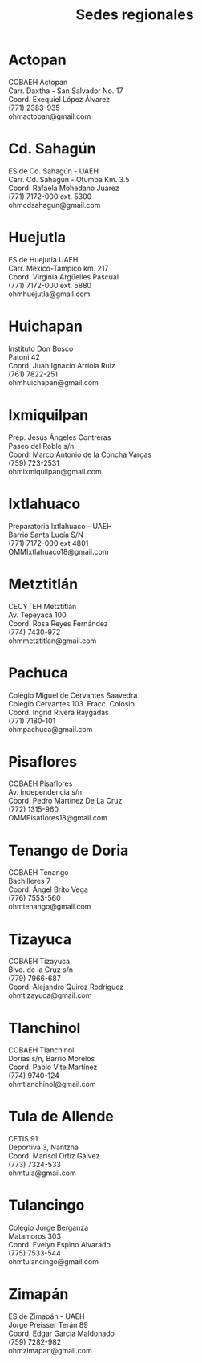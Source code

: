 #+title: Sedes regionales
#+date:
#+language: es
#+layout: page
#+options: toc:nil

* Actopan
COBAEH Actopan\\
Carr. Daxtha - San Salvador No. 17\\
Coord. Exequiel López Álvarez\\
(771) 2383-935\\
ohmactopan@gmail.com\\

* Cd. Sahagún
ES de Cd. Sahagún - UAEH\\
Carr. Cd. Sahagún - Otumba Km. 3.5\\
Coord. Rafaela Mohedano Juárez\\
(771) 7172-000 ext. 5300\\
ohmcdsahagun@gmail.com\\

* Huejutla
ES de Huejutla UAEH\\
Carr. México-Tampico km. 217\\
Coord. Virginia Argüelles Pascual\\
(771) 7172-000 ext. 5880\\
ohmhuejutla@gmail.com\\

* Huichapan
Instituto Don Bosco\\
Patoni 42\\
Coord. Juan Ignacio Arriola Ruiz\\
(761) 7822-251\\
ohmhuichapan@gmail.com\\

* Ixmiquilpan
Prep. Jesús Ángeles Contreras\\
Paseo del Roble s/n\\
Coord. Marco Antonio de la Concha Vargas\\
(759) 723-2531\\
ohmixmiquilpan@gmail.com\\

* Ixtlahuaco
Preparatoria Ixtlahuaco - UAEH\\
Barrio Santa Lucía S/N\\
(771) 7172-000 ext 4801\\
OMMIxtlahuaco18@gmail.com\\

* Metztitlán
CECYTEH Metztitlán\\
Av. Tepeyaca 100\\
Coord. Rosa Reyes Fernández\\
(774) 7430-972\\
ohmmetztitlan@gmail.com\\

* Pachuca
Colegio Miguel de Cervantes Saavedra\\
Colegio Cervantes 103. Fracc. Colosio\\
Coord. Ingrid Rivera Raygadas\\
(771) 7180-101\\
ohmpachuca@gmail.com\\

* Pisaflores
COBAEH Pisaflores\\
Av. Independencia s/n\\
Coord. Pedro Martínez De La Cruz\\
(772) 1315-960\\
OMMPisaflores18@gmail.com\\

* Tenango de Doria
COBAEH Tenango\\
Bachilleres 7\\
Coord. Ángel Brito Vega\\
(776) 7553-560\\
ohmtenango@gmail.com\\

* Tizayuca
COBAEH Tizayuca\\
Blvd. de la Cruz s/n\\
(779) 7966-687\\
Coord. Alejandro Quiroz Rodríguez\\
ohmtizayuca@gmail.com\\

* Tlanchinol
COBAEH Tlanchinol\\
Dorias s/n, Barrio Morelos\\
Coord. Pablo Vite Martínez\\
(774) 9740-124\\
ohmtlanchinol@gmail.com\\

* Tula de Allende
CETIS 91\\
Deportiva 3, Nantzha\\
Coord. Marisol Ortiz Gálvez\\
(773) 7324-533\\
ohmtula@gmail.com\\

* Tulancingo
Colegio Jorge Berganza\\
Matamoros 303\\
Coord. Evelyn Espino Alvarado\\
(775) 7533-544\\
ohmtulancingo@gmail.com\\

* Zimapán
ES de Zimapán - UAEH\\
Jorge Preisser Terán 89\\
Coord. Edgar García Maldonado\\
(759) 7282-982\\
ohmzimapan@gmail.com\\
